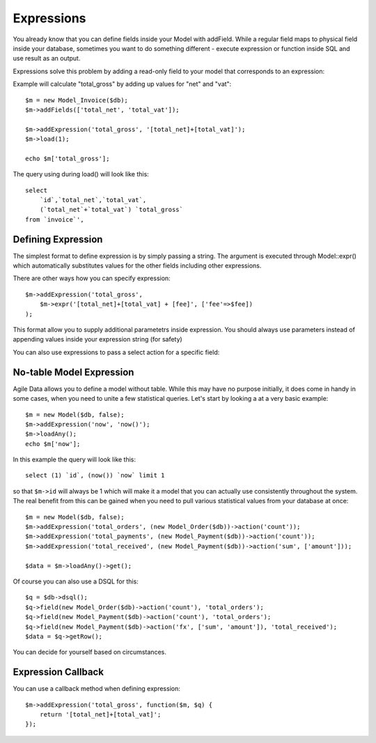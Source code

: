 

===========
Expressions
===========

.. php:class:: Model

You already know that you can define fields inside your Model with addField. While
a regular field maps to physical field inside your database, sometimes you want
to do something different - execute expression or function inside SQL and use
result as an output.

Expressions solve this problem by adding a read-only field to your model that
corresponds to an expression:

.. php:method:: addExpression($link, $model);

Example will calculate "total_gross" by adding up values for "net" and "vat"::

    $m = new Model_Invoice($db);
    $m->addFields(['total_net', 'total_vat']);

    $m->addExpression('total_gross', '[total_net]+[total_vat]');
    $m->load(1);

    echo $m['total_gross'];

The query using during load() will look like this::

    select 
        `id`,`total_net`,`total_vat`,
        (`total_net`+`total_vat`) `total_gross` 
    from `invoice`',

Defining Expression
-------------------

The simplest format to define expression is by simply passing a string. The
argument is executed through Model::expr() which automatically substitutes
values for the other fields including other expressions. 

There are other ways how you can specify expression::

    $m->addExpression('total_gross', 
        $m->expr('[total_net]+[total_vat] + [fee]', ['fee'=>$fee])
    );

This format allow you to supply additional parametetrs inside expression.
You should always use parameters instead of appending values inside your
expression string (for safety)

You can also use expressions to pass a select action for a specific field::

No-table Model Expression
-------------------------

Agile Data allows you to define a model without table. While this may have
no purpose initially, it does come in handy in some cases, when you need
to unite a few statistical queries. Let's start by looking a at a very
basic example::

    $m = new Model($db, false);
    $m->addExpression('now', 'now()');
    $m->loadAny();
    echo $m['now'];

In this example the query will look like this::

    select (1) `id`, (now()) `now` limit 1

so that ``$m->id`` will always be 1 which will make it a model that you can
actually use consistently throughout the system. The real benefit from this
can be gained when you need to pull various statistical values from your
database at once::

    $m = new Model($db, false);
    $m->addExpression('total_orders', (new Model_Order($db))->action('count'));
    $m->addExpression('total_payments', (new Model_Payment($db))->action('count'));
    $m->addExpression('total_received', (new Model_Payment($db))->action('sum', ['amount']));

    $data = $m->loadAny()->get();

Of course you can also use a DSQL for this::

    $q = $db->dsql();
    $q->field(new Model_Order($db)->action('count'), 'total_orders');
    $q->field(new Model_Payment($db)->action('count'), 'total_orders');
    $q->field(new Model_Payment($db)->action('fx', ['sum', 'amount']), 'total_received');
    $data = $q->getRow();

You can decide for yourself based on circumstances.

Expression Callback
-------------------

You can use a callback method when defining expression::

    $m->addExpression('total_gross', function($m, $q) {
        return '[total_net]+[total_vat]';
    });
